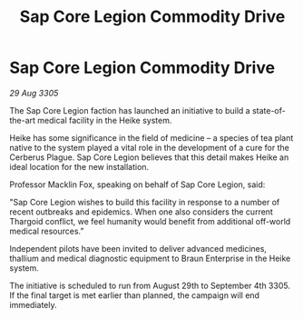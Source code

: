 :PROPERTIES:
:ID:       43e6cc58-0cf2-4d69-9dd2-c743482a51ff
:END:
#+title: Sap Core Legion Commodity Drive
#+filetags: :Thargoid:galnet:

* Sap Core Legion Commodity Drive

/29 Aug 3305/

The Sap Core Legion faction has launched an initiative to build a state-of-the-art medical facility in the Heike system. 

Heike has some significance in the field of medicine – a species of tea plant native to the system played a vital role in the development of a cure for the Cerberus Plague. Sap Core Legion believes that this detail makes Heike an ideal location for the new installation. 

Professor Macklin Fox, speaking on behalf of Sap Core Legion, said: 

"Sap Core Legion wishes to build this facility in response to a number of recent outbreaks and epidemics. When one also considers the current Thargoid conflict, we feel humanity would benefit from additional off-world medical resources.” 

Independent pilots have been invited to deliver advanced medicines, thallium and medical diagnostic equipment to Braun Enterprise in the Heike system. 

The initiative is scheduled to run from August 29th to September 4th 3305. If the final target is met earlier than planned, the campaign will end immediately.
